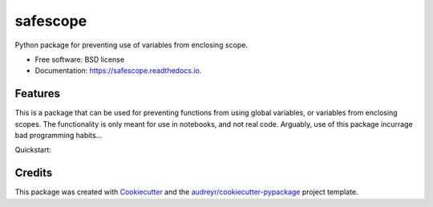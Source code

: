 =========
safescope
=========


.. image:: https://img.shields.io/pypi/v/safescope.svg
        :target: https://pypi.python.org/pypi/safescope

.. image:: https://img.shields.io/travis/havakv/safescope.svg
        :target: https://travis-ci.org/havakv/safescope

.. image:: https://readthedocs.org/projects/safescope/badge/?version=latest
        :target: https://safescope.readthedocs.io/en/latest/?badge=latest
        :alt: Documentation Status

.. image:: https://pyup.io/repos/github/havakv/safescope/shield.svg
     :target: https://pyup.io/repos/github/havakv/safescope/
     :alt: Updates


Python package for preventing use of variables from enclosing scope.


* Free software: BSD license
* Documentation: https://safescope.readthedocs.io.


Features
--------

This is a package that can be used for preventing functions from using global variables,
or variables from enclosing scopes.
The functionality is only meant for use in notebooks, and not real code.
Arguably, use of this package incurrage bad programming habits...

Quickstart:

.. code-block:: python
   from safescope import assert_local_v
   a 
   @assert_local_vars
   def foo():
       b = 5
       return a + b

Credits
---------

This package was created with Cookiecutter_ and the `audreyr/cookiecutter-pypackage`_ project template.

.. _Cookiecutter: https://github.com/audreyr/cookiecutter
.. _`audreyr/cookiecutter-pypackage`: https://github.com/audreyr/cookiecutter-pypackage

